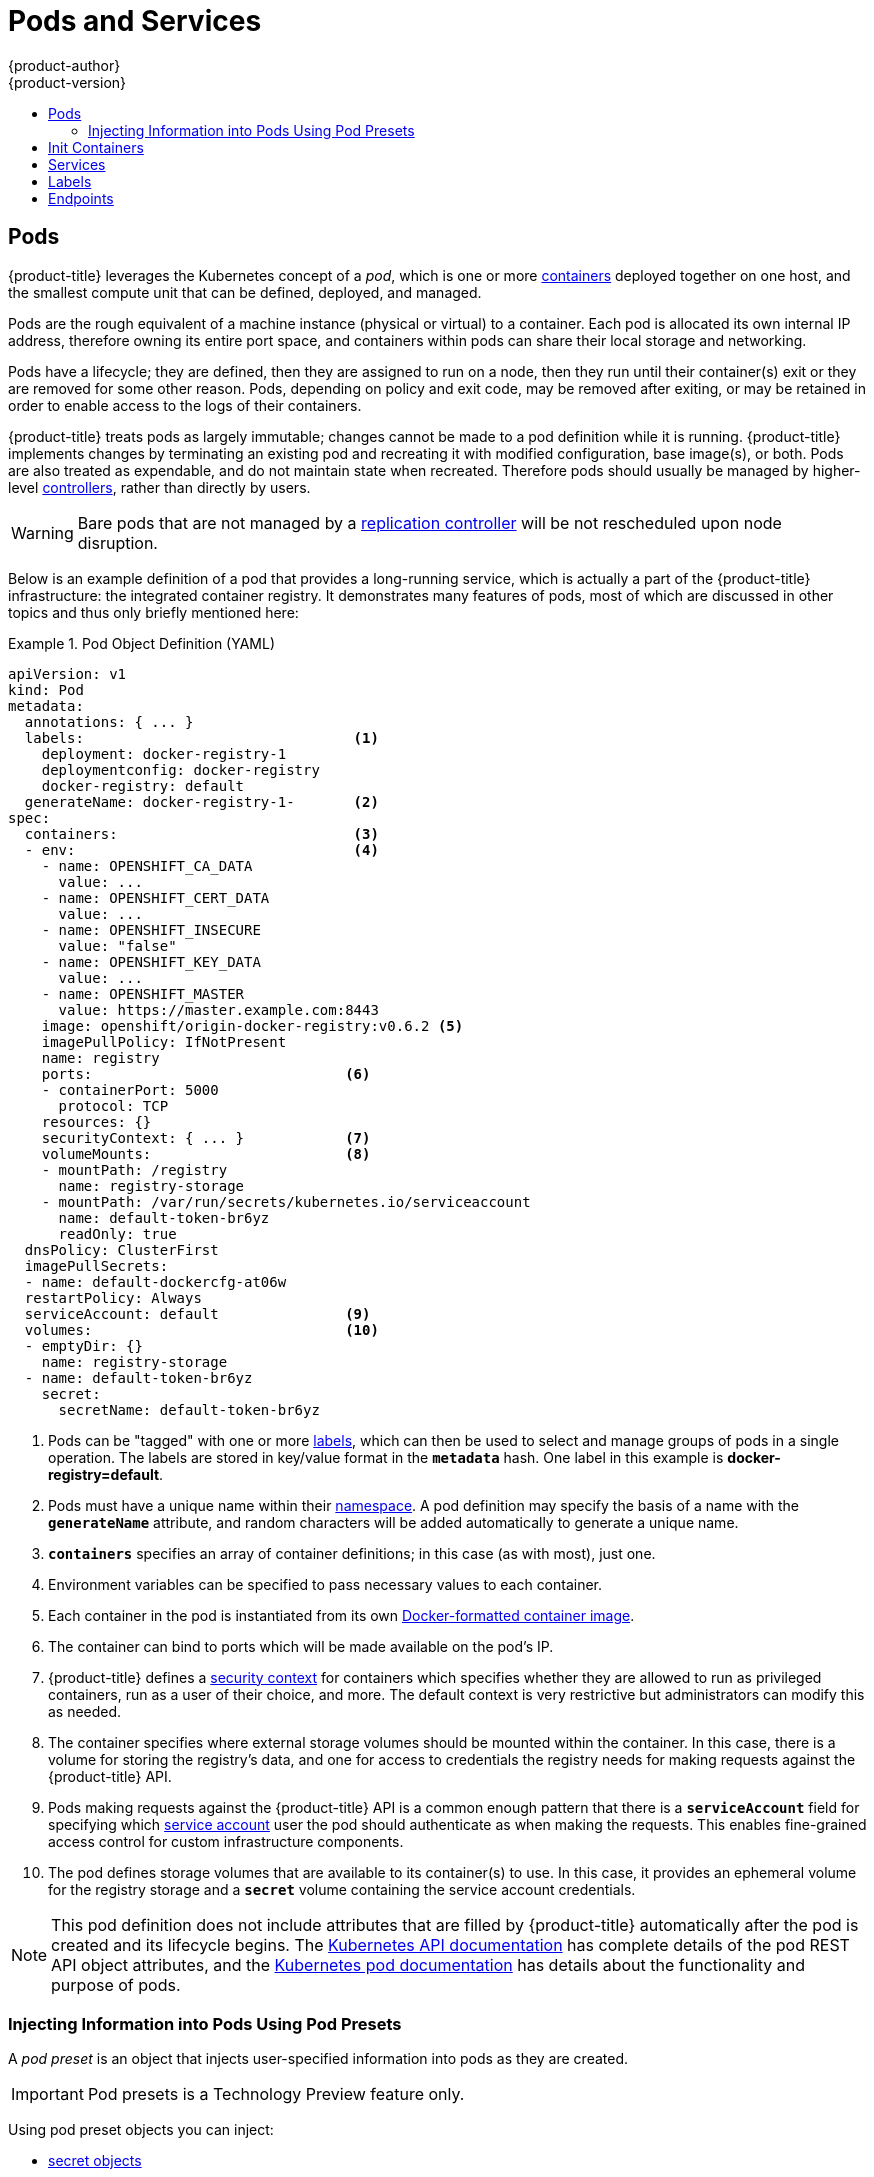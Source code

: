 [[architecture-core-concepts-pods-and-services]]
= Pods and Services
{product-author}
{product-version}
:data-uri:
:icons:
:experimental:
:toc: macro
:toc-title:
:prewrap!:

toc::[]

[[pods]]

== Pods

{product-title} leverages the Kubernetes concept of a _pod_, which is one or more xref:../../architecture/core_concepts/containers_and_images.adoc#containers[containers] deployed
together on one host, and the smallest compute unit that can be defined,
deployed, and managed.

Pods are the rough equivalent of a machine instance (physical or virtual) to a container. Each pod is allocated its own internal IP address, therefore owning its entire port space, and containers within pods can share their local storage and networking.

Pods have a lifecycle; they are defined, then they are assigned to run on
a node, then they run until their container(s) exit or they are removed
for some other reason. Pods, depending on policy and exit code, may be
removed after exiting, or may be retained in order to enable access to
the logs of their containers.

{product-title} treats pods as largely immutable; changes cannot be made to
a pod definition while it is running. {product-title} implements changes by
terminating an existing pod and recreating it with modified configuration,
base image(s), or both. Pods are also treated as expendable, and do not
maintain state when recreated. Therefore pods should usually be managed by
higher-level xref:../../architecture/core_concepts/deployments.adoc#replication-controllers[controllers],
rather than directly by users.

ifdef::openshift-enterprise,openshift-origin[]
[IMPORTANT]
====
The recommended maximum number of pods per {product-title} node host is 110.
====
endif::[]

[WARNING]
====
Bare pods that are not managed by a xref:../architecture/core_concepts/deployments.adoc#replication-controllers[replication
controller] will be not rescheduled upon node disruption.
====

Below is an example definition of a pod that provides a long-running
service, which is actually a part of the {product-title} infrastructure: the
integrated container registry. It demonstrates many features of pods, most of
which are discussed in other topics and thus only briefly mentioned here:

[[example-pod-definition]]
.Pod Object Definition (YAML)
====

[source,yaml]
----
apiVersion: v1
kind: Pod
metadata:
  annotations: { ... }
  labels:                                <1>
    deployment: docker-registry-1
    deploymentconfig: docker-registry
    docker-registry: default
  generateName: docker-registry-1-       <2>
spec:
  containers:                            <3>
  - env:                                 <4>
    - name: OPENSHIFT_CA_DATA
      value: ...
    - name: OPENSHIFT_CERT_DATA
      value: ...
    - name: OPENSHIFT_INSECURE
      value: "false"
    - name: OPENSHIFT_KEY_DATA
      value: ...
    - name: OPENSHIFT_MASTER
      value: https://master.example.com:8443
    image: openshift/origin-docker-registry:v0.6.2 <5>
    imagePullPolicy: IfNotPresent
    name: registry
    ports:                              <6>
    - containerPort: 5000
      protocol: TCP
    resources: {}
    securityContext: { ... }            <7>
    volumeMounts:                       <8>
    - mountPath: /registry
      name: registry-storage
    - mountPath: /var/run/secrets/kubernetes.io/serviceaccount
      name: default-token-br6yz
      readOnly: true
  dnsPolicy: ClusterFirst
  imagePullSecrets:
  - name: default-dockercfg-at06w
  restartPolicy: Always
  serviceAccount: default               <9>
  volumes:                              <10>
  - emptyDir: {}
    name: registry-storage
  - name: default-token-br6yz
    secret:
      secretName: default-token-br6yz
----

====

<1> Pods can be "tagged" with one or more xref:labels[labels], which can then
be used to select and manage groups of pods in a single operation. The labels
are stored in key/value format in the `*metadata*` hash. One label in this
example is *docker-registry=default*.
<2> Pods must have a unique name within their
xref:../../architecture/core_concepts/projects_and_users.adoc#namespaces[namespace]. A pod definition may specify
the basis of a name with the `*generateName*` attribute, and random characters
will be added automatically to generate a unique name.
<3> `*containers*` specifies an array of container definitions; in this case (as
with most), just one.
<4> Environment variables can be specified to pass necessary values to each
container.
<5> Each container in the pod is instantiated from its own
xref:../../architecture/core_concepts/containers_and_images.adoc#docker-images[Docker-formatted container image].
<6> The container can bind to ports which will be made available on the pod's
IP.
<7> {product-title} defines a
ifndef::openshift-online[]
xref:../../architecture/additional_concepts/authorization.adoc#security-context-constraints[security
context]
endif::[]
ifdef::openshift-online[]
security context
endif::[]
for containers which specifies whether they are allowed to run as
privileged containers, run as a user of their choice, and more. The default
context is very restrictive but administrators can modify this as needed.
<8> The container specifies where external storage volumes should be mounted
within the container. In this case, there is a volume for storing the registry's
data, and one for access to credentials the registry needs for making requests
against the {product-title} API.
<9> Pods making requests against the {product-title} API is a common enough pattern
that there is a `*serviceAccount*` field for specifying which
xref:../../dev_guide/service_accounts.adoc#dev-guide-service-accounts[service account] user the pod should
authenticate as when making the requests. This enables fine-grained access
control for custom infrastructure components.
<10> The pod defines storage volumes that are available to its container(s) to
use. In this case, it provides an ephemeral volume for the registry storage and
a `*secret*` volume containing the service account credentials.

[NOTE]
====
This pod definition does not include attributes that
are filled by {product-title} automatically after the pod is created and
its lifecycle begins. The
xref:../../rest_api/kubernetes_v1.adoc#rest-api-kubernetes-v1[Kubernetes API documentation]
has complete details of the pod REST API object attributes, and the
link:https://kubernetes.io/docs/concepts/workloads/pods/pod/[Kubernetes pod documentation]
has details about the functionality and purpose of pods.
====

[[admin-manage-pod-preset]]
=== Injecting Information into Pods Using Pod Presets

A _pod preset_ is an object that injects user-specified information into pods as they are created.

[IMPORTANT]
====
Pod presets is a Technology Preview feature only.
ifdef::openshift-enterprise[]
Technology Preview features are not
supported with Red Hat production service level agreements (SLAs), might not be
functionally complete, and Red Hat does not recommend to use them for
production. These features provide early access to upcoming product features,
enabling customers to test functionality and provide feedback during the
development process.

For more information on Red Hat Technology Preview features support scope, see
https://access.redhat.com/support/offerings/techpreview/.
endif::[]
====

Using pod preset objects you can inject:

* xref:../../dev_guide/secrets.adoc#dev-guide-secrets[secret objects]
* xref:../../dev_guide/configmaps.adoc#consuming-configmap-in-pods[`ConfigMap` objects]
* xref:../../dev_guide/volumes.adoc#dev-guide-volumes[storage volumes]
* container volume mounts
* environment variables

Developers need to ensure the pod labels match the label selector on the PodPreset in order to add all that information to the pod. The xref:../../architecture/core_concepts/pods_and_services.adoc#labels[label] on a pod associates the pod with one or more pod preset objects that have a matching xref:../../architecture/core_concepts/pods_and_services.adoc#services[label selectors].

Using pod presets, a developer can provision pods without needing to know the details about the services the pod will consume. An administrator can keep configuration items of a service invisible from a developer without preventing the developer from deploying pods.

[NOTE]
====
The Pod Preset feature is available only if the xref:../../architecture/service_catalog/index.adoc#architecture-additional-concepts-service-catalog[Service Catalog] has been installed.
====

You can exclude specific pods from being injected using the `podpreset.admission.kubernetes.io/exclude: "true"` parameter in the pod specification.
See the xref:../../dev_guide/pod_preset.adoc#sample-pod-spec-exclude-preset[example pod specification].

For more information, see xref:../../dev_guide/pod_preset.adoc#dev-guide-pod-presets[Injecting Information into Pods Using Pod Presets].

[[pods-services-init-containers]]
== Init Containers

An link:https://kubernetes.io/docs/concepts/workloads/pods/init-containers/[init container] is a container in a pod that is started before the pod app containers are started. Init containers can share volumes, perform network operations, and perform computations before the remaining containers start. Init containers can also block or delay the startup of application containers until some precondition is met.

When a pod starts, after the network and volumes are initialized, the init containers are started in order. Each init container must exit successfully before the next is invoked. If an init container fails to start (due to the runtime) or exits with failure, it is retried according to the pod
xref:../../dev_guide/configmaps.adoc#consuming-configmap-in-pods[`restartPolicy`]:

* `Always` - Tries restarting continuously, with an exponential back-off delay of (10s, 20s, 40s) until the pod is restarted.
* `Never` - Does not try to restart. Pods immediately fail and exit.
* `OnFailure` - Tries restarting with an exponential back-off delay of (10s, 20s, 40s) capped at five minutes.

A pod cannot be ready until all init containers have succeeded.

See the Kubernetes documentation for some link:https://kubernetes.io/docs/concepts/workloads/pods/init-containers/#examples[init container usage examples].

The following example outlines a simple pod which has two init containers. The first init container waits for `myservice` and the second waits for `mydb`. Once both containers succeed, the Pod starts.

.Sample Init Container Pod Object Definition (YAML)
====

[source,yaml]
----
apiVersion: v1
kind: Pod
metadata:
  name: myapp-pod
  labels:
    app: myapp
spec:
  containers:
  - name: myapp-container
    image: busybox
    command: ['sh', '-c', 'echo The app is running! && sleep 3600']
  initContainers:
  - name: init-myservice <1>
    image: busybox
    command: ['sh', '-c', 'until nslookup myservice; do echo waiting for myservice; sleep 2; done;']
  - name: init-mydb <2>
    image: busybox
    command: ['sh', '-c', 'until nslookup mydb; do echo waiting for mydb; sleep 2; done;']
----

====

<1> Specifies the `myservice` container.
<2> Specifies the `mydb` container.

Each init container has all of the xref:example-pod-definition[fields of an app container] except for xref:../../dev_guide/application_health.adoc#container-health-checks-using-probes[`readinessProbe`]. Init containers must exit for pod startup to continue and cannot define readiness other than completion.

Init containers can include xref:../../dev_guide/jobs.adoc#jobs-setting-maximum-duration[`activeDeadlineSeconds`] on the pod and xref:../../dev_guide/application_health.adoc#container-health-checks-using-probes[`livenessProbe`] on the container to prevent init containers from failing forever. The active deadline includes init containers.

[[services]]

== Services

A Kubernetes link:http://kubernetes.io/docs/user-guide/services[service] serves
as an internal load balancer. It identifies a set of replicated xref:pods[pods]
in order to proxy the connections it receives to them. Backing pods can be added
to or removed from a service arbitrarily while the service remains consistently
available, enabling anything that depends on the service to refer to it at a
consistent address.  The default service clusterIP addresses are from the
{product-title} internal network and they are used to permit pods to access each
other.

ifdef::openshift-enterprise,openshift-origin[]
To permit external access to the service, additional `externalIP` and
`ingressIP` addresses that are
xref:../../dev_guide/expose_service/expose_internal_ip_service.adoc#getting-traffic-into-cluster-ip[external]
to the cluster can be assigned to the service. These `externalIP` addresses can
also be virtual IP addresses that provide
xref:../../admin_guide/high_availability.adoc#admin-guide-high-availability[highly available] access to the service.
endif::[]

Services are assigned an IP address and port pair that, when accessed,
proxy to an appropriate backing pod. A service uses a label selector to find
all the containers running that provide a certain network service on a certain
port.

Like pods, services are REST objects. The following
example shows the definition of a service for the pod defined above:

.Service Object Definition (YAML)
====

[source,yaml]
----
apiVersion: v1
kind: Service
metadata:
  name: docker-registry      <1>
spec:
  selector:                  <2>
    docker-registry: default
  clusterIP: 172.30.136.123   <3>
  ports:
  - nodePort: 0
    port: 5000               <4>
    protocol: TCP
    targetPort: 5000         <5>
----

<1> The service name *docker-registry* is also used to construct an
environment variable with the service IP that is inserted into other
pods in the same namespace. The maximum name length is 63 characters.
<2> The label selector identifies all pods with the
*docker-registry=default* label attached as its backing pods.
<3> Virtual IP of the service, allocated automatically at creation from a pool
of internal IPs.
<4> Port the service listens on.
<5> Port on the backing pods to which the service forwards connections.
====

The link:http://kubernetes.io/docs/user-guide/services/[Kubernetes
documentation] has more information on services.

ifdef::openshift-enterprise,openshift-origin[]
[[service-externalip]]
=== Service externalIPs

In addition to the cluster's internal IP addresses, the user can configure IP
addresses that are external to the cluster. The administrator is responsible for
ensuring that traffic arrives at a node with this IP.

The externalIPs must be selected by the cluster adminitrators from the
*ExternalIPNetworkCIDRs* range configured in
xref:../../admin_guide/tcp_ingress_external_ports.adoc#unique-external-ips-ingress-traffic-configure-cluster[*_master-config.yaml_*]
file. When *_master-config.yaml_* is changed, the master service must be
restarted.

.Sample ExternalIPNetworkCIDR /etc/origin/master/master-config.yaml
====
----
networkConfig:
  ExternalIPNetworkCIDR: 192.0.1.0.0/24
----
====

.Service externalIPs Definition (JSON)
====

[source,json]
----
{
    "kind": "Service",
    "apiVersion": "v1",
    "metadata": {
        "name": "my-service"
    },
    "spec": {
        "selector": {
            "app": "MyApp"
        },
        "ports": [
            {
                "name": "http",
                "protocol": "TCP",
                "port": 80,
                "targetPort": 9376
            }
        ],
        "externalIPs" : [
            "192.0.1.1"         <1>
        ]
    }
}
----

<1> List of external IP addresses on which the *port* is exposed. This list is in addition to the internal IP address list.

====
endif::[]

ifdef::openshift-origin,openshift-enterprise[]
[[service-ingressip]]
=== Service ingressIPs

In non-cloud clusters, externalIP addresses can be automatically assigned from a
pool of addresses. This eliminates the need for the administrator manually
assigning them.

The pool is configured in *_/etc/origin/master/master-config.yaml_* file. After
changing this file, restart the master service.

The `ingressIPNetworkCIDR` is set to `172.29.0.0/16` by default. If the cluster
environment is not already using this private range, use the default range or
set a custom range.

[NOTE]
====
If you are using xref:../../admin_guide/high_availability.adoc#admin-guide-high-availability[high availability], then this range must be less than 256
addresses.
====

.Sample ingressIPNetworkCIDR /etc/origin/master/master-config.yaml
====
----
networkConfig:
  ingressIPNetworkCIDR: 172.29.0.0/16
----
====

endif::[]

ifdef::openshift-origin,openshift-enterprise[]
[[service-nodeport]]
=== Service NodePort

Setting the service `type=NodePort` will allocate a port from a flag-configured range (default: 30000-32767), and each node will proxy that port (the same port number on every node) into your service.

The selected port will be reported in the service configuration, under  `spec.ports[*].nodePort`.

To specify a custom port just place the port number in the nodePort field. The custom port number must be in the configured range for nodePorts. When '*master-config.yaml*' is changed the master service must be restarted.

.Sample servicesNodePortRange /etc/origin/master/master-config.yaml
====
----
kubernetesMasterConfig:
  servicesNodePortRange: ""
----
====

The service will be visible as both the `<NodeIP>:spec.ports[].nodePort`
and `spec.clusterIp:spec.ports[].port`

[NOTE]
====
Setting a nodePort is a privileged operation.
====
endif::[]

ifdef::openshift-origin,openshift-enterprise[]
[[service-proxy-mode]]
=== Service Proxy Mode

{product-title} has two different implementations of the service-routing
infrastructure. The default implementation is entirely *iptables*-based, and
uses probabilistic *iptables* rewriting rules to distribute incoming service
connections between the endpoint pods. The older implementation uses a user
space process to accept incoming connections and then proxy traffic between the
client and one of the endpoint pods.

The *iptables*-based implementation is much more efficient, but it requires that
all endpoints are always able to accept connections; the user space
implementation is slower, but can try multiple endpoints in turn until it finds
one that works. If you have good
xref:../../dev_guide/application_health.adoc#dev-guide-application-health[readiness
checks] (or generally reliable nodes and pods), then the *iptables*-based
service proxy is the best choice. Otherwise, you can enable the user space-based
proxy when installing, or after deploying the cluster by editing the node
configuration file.
endif::[]

ifdef::openshift-online,openshift-dedicated[]
[[oso-osd-service-proxy]]
=== Service Proxy

{product-title} has an *iptables*-based implementation of the service-routing
infrastructure. It uses probabilistic *iptables* rewriting rules to distribute
incoming service connections between the endpoint pods. It also requires that
all endpoints are always able to accept connections.
endif::[]

[[labels]]

== Labels

Labels are used to organize, group, or select API objects.
For example, xref:pods[pods] are "tagged" with labels, and then
xref:services[services] use label selectors to identify the pods they
proxy to. This makes it possible for services to reference groups of
pods, even treating pods with potentially different containers
as related entities.

Most objects can include labels in their metadata. So labels can
be used to group arbitrarily-related objects; for example,
all of the xref:pods[pods], xref:services[services],
xref:../../architecture/core_concepts/deployments.adoc#replication-controllers[replication
controllers], and
xref:../../architecture/core_concepts/deployments.adoc#deployments-and-deployment-configurations[deployment
configurations] of a particular application can be grouped.

Labels are simple key/value pairs, as in the following example:

====

[source,yaml]
----
labels:
  key1: value1
  key2: value2
----

====

Consider:

- A pod consisting of an *nginx* container, with the label
*role=webserver*.
- A pod consisting of an *Apache httpd* container, with the same label
*role=webserver*.

A service or replication controller that is defined to use pods with the
*role=webserver* label treats both of these pods as part of the same group.

The
https://kubernetes.io/docs/concepts/overview/working-with-objects/labels[Kubernetes
documentation] has more information on labels.

[[endpoints]]

== Endpoints

The servers that back a service are called its endpoints, and are
specified by an object of type *Endpoints* with the same name as the
service. When a service is backed by pods, those pods are normally
specified by a label selector in the service specification, and
{product-title} automatically creates the Endpoints object pointing to
those pods.

In some cases, you may want to create a service but have it be backed
by external hosts rather than by pods in the {product-title} cluster.
In this case, you can leave out the `*selector*` field in the service,
and
xref:../../dev_guide/integrating_external_services.adoc#dev-guide-integrating-external-services[create
the Endpoints object manually].

Note that {product-title} will not let most users manually create an
Endpoints object that points to an IP address in
xref:../../install_config/configuring_sdn.adoc#configuring-the-pod-network-on-masters[the
network blocks reserved for pod and service IPs]. Only
xref:../../architecture/additional_concepts/authorization.adoc#roles[cluster admins]
or other users with xref:../../architecture/additional_concepts/authorization.adoc#evaluating-authorization[permission
to `create` resources under `endpoints/restricted`] can create such
Endpoint objects.
